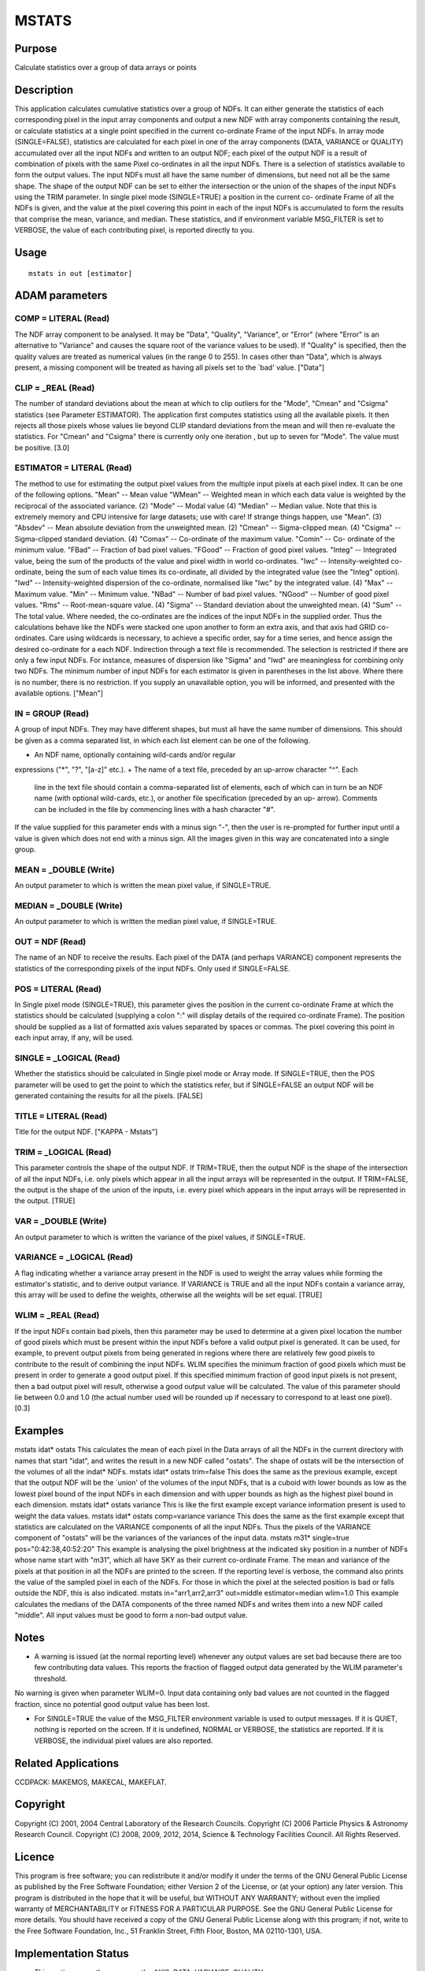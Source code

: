 

MSTATS
======


Purpose
~~~~~~~
Calculate statistics over a group of data arrays or points


Description
~~~~~~~~~~~
This application calculates cumulative statistics over a group of
NDFs. It can either generate the statistics of each corresponding
pixel in the input array components and output a new NDF with array
components containing the result, or calculate statistics at a single
point specified in the current co-ordinate Frame of the input NDFs.
In array mode (SINGLE=FALSE), statistics are calculated for each pixel
in one of the array components (DATA, VARIANCE or QUALITY) accumulated
over all the input NDFs and written to an output NDF; each pixel of
the output NDF is a result of combination of pixels with the same
Pixel co-ordinates in all the input NDFs. There is a selection of
statistics available to form the output values.
The input NDFs must all have the same number of dimensions, but need
not all be the same shape. The shape of the output NDF can be set to
either the intersection or the union of the shapes of the input NDFs
using the TRIM parameter.
In single pixel mode (SINGLE=TRUE) a position in the current co-
ordinate Frame of all the NDFs is given, and the value at the pixel
covering this point in each of the input NDFs is accumulated to form
the results that comprise the mean, variance, and median. These
statistics, and if environment variable MSG_FILTER is set to VERBOSE,
the value of each contributing pixel, is reported directly to you.


Usage
~~~~~


::

    
       mstats in out [estimator]
       



ADAM parameters
~~~~~~~~~~~~~~~



COMP = LITERAL (Read)
`````````````````````
The NDF array component to be analysed. It may be "Data", "Quality",
"Variance", or "Error" (where "Error" is an alternative to "Variance"
and causes the square root of the variance values to be used). If
"Quality" is specified, then the quality values are treated as
numerical values (in the range 0 to 255). In cases other than "Data",
which is always present, a missing component will be treated as having
all pixels set to the `bad' value. ["Data"]



CLIP = _REAL (Read)
```````````````````
The number of standard deviations about the mean at which to clip
outliers for the "Mode", "Cmean" and "Csigma" statistics (see
Parameter ESTIMATOR). The application first computes statistics using
all the available pixels. It then rejects all those pixels whose
values lie beyond CLIP standard deviations from the mean and will then
re-evaluate the statistics. For "Cmean" and "Csigma" there is
currently only one iteration , but up to seven for "Mode".
The value must be positive. [3.0]



ESTIMATOR = LITERAL (Read)
``````````````````````````
The method to use for estimating the output pixel values from the
multiple input pixels at each pixel index. It can be one of the
following options. "Mean" -- Mean value "WMean" -- Weighted mean in
which each data value is weighted by the reciprocal of the associated
variance. (2) "Mode" -- Modal value (4) "Median" -- Median value. Note
that this is extremely memory and CPU intensive for large datasets;
use with care! If strange things happen, use "Mean". (3) "Absdev" --
Mean absolute deviation from the unweighted mean. (2) "Cmean" --
Sigma-clipped mean. (4) "Csigma" -- Sigma-clipped standard deviation.
(4) "Comax" -- Co-ordinate of the maximum value. "Comin" -- Co-
ordinate of the minimum value. "FBad" -- Fraction of bad pixel values.
"FGood" -- Fraction of good pixel values. "Integ" -- Integrated value,
being the sum of the products of the value and pixel width in world
co-ordinates. "Iwc" -- Intensity-weighted co-ordinate, being the sum
of each value times its co-ordinate, all divided by the integrated
value (see the "Integ" option). "Iwd" -- Intensity-weighted dispersion
of the co-ordinate, normalised like "Iwc" by the integrated value. (4)
"Max" -- Maximum value. "Min" -- Minimum value. "NBad" -- Number of
bad pixel values. "NGood" -- Number of good pixel values. "Rms" --
Root-mean-square value. (4) "Sigma" -- Standard deviation about the
unweighted mean. (4) "Sum" -- The total value.
Where needed, the co-ordinates are the indices of the input NDFs in
the supplied order. Thus the calculations behave like the NDFs were
stacked one upon another to form an extra axis, and that axis had GRID
co-ordinates. Care using wildcards is necessary, to achieve a specific
order, say for a time series, and hence assign the desired co-ordinate
for a each NDF. Indirection through a text file is recommended.
The selection is restricted if there are only a few input NDFs. For
instance, measures of dispersion like "Sigma" and "Iwd" are
meaningless for combining only two NDFs. The minimum number of input
NDFs for each estimator is given in parentheses in the list above.
Where there is no number, there is no restriction. If you supply an
unavailable option, you will be informed, and presented with the
available options. ["Mean"]



IN = GROUP (Read)
`````````````````
A group of input NDFs. They may have different shapes, but must all
have the same number of dimensions. This should be given as a comma
separated list, in which each list element can be one of the
following.


+ An NDF name, optionally containing wild-cards and/or regular
expressions ("*", "?", "[a-z]" etc.).
+ The name of a text file, preceded by an up-arrow character "^". Each
  line in the text file should contain a comma-separated list of
  elements, each of which can in turn be an NDF name (with optional
  wild-cards, etc.), or another file specification (preceded by an up-
  arrow). Comments can be included in the file by commencing lines with
  a hash character "#".

If the value supplied for this parameter ends with a minus sign "-",
then the user is re-prompted for further input until a value is given
which does not end with a minus sign. All the images given in this way
are concatenated into a single group.



MEAN = _DOUBLE (Write)
``````````````````````
An output parameter to which is written the mean pixel value, if
SINGLE=TRUE.



MEDIAN = _DOUBLE (Write)
````````````````````````
An output parameter to which is written the median pixel value, if
SINGLE=TRUE.



OUT = NDF (Read)
````````````````
The name of an NDF to receive the results. Each pixel of the DATA (and
perhaps VARIANCE) component represents the statistics of the
corresponding pixels of the input NDFs. Only used if SINGLE=FALSE.



POS = LITERAL (Read)
````````````````````
In Single pixel mode (SINGLE=TRUE), this parameter gives the position
in the current co-ordinate Frame at which the statistics should be
calculated (supplying a colon ":" will display details of the required
co-ordinate Frame). The position should be supplied as a list of
formatted axis values separated by spaces or commas. The pixel
covering this point in each input array, if any, will be used.



SINGLE = _LOGICAL (Read)
````````````````````````
Whether the statistics should be calculated in Single pixel mode or
Array mode. If SINGLE=TRUE, then the POS parameter will be used to get
the point to which the statistics refer, but if SINGLE=FALSE an output
NDF will be generated containing the results for all the pixels.
[FALSE]



TITLE = LITERAL (Read)
``````````````````````
Title for the output NDF. ["KAPPA - Mstats"]



TRIM = _LOGICAL (Read)
``````````````````````
This parameter controls the shape of the output NDF. If TRIM=TRUE,
then the output NDF is the shape of the intersection of all the input
NDFs, i.e. only pixels which appear in all the input arrays will be
represented in the output. If TRIM=FALSE, the output is the shape of
the union of the inputs, i.e. every pixel which appears in the input
arrays will be represented in the output. [TRUE]



VAR = _DOUBLE (Write)
`````````````````````
An output parameter to which is written the variance of the pixel
values, if SINGLE=TRUE.



VARIANCE = _LOGICAL (Read)
``````````````````````````
A flag indicating whether a variance array present in the NDF is used
to weight the array values while forming the estimator's statistic,
and to derive output variance. If VARIANCE is TRUE and all the input
NDFs contain a variance array, this array will be used to define the
weights, otherwise all the weights will be set equal. [TRUE]



WLIM = _REAL (Read)
```````````````````
If the input NDFs contain bad pixels, then this parameter may be used
to determine at a given pixel location the number of good pixels which
must be present within the input NDFs before a valid output pixel is
generated. It can be used, for example, to prevent output pixels from
being generated in regions where there are relatively few good pixels
to contribute to the result of combining the input NDFs.
WLIM specifies the minimum fraction of good pixels which must be
present in order to generate a good output pixel. If this specified
minimum fraction of good input pixels is not present, then a bad
output pixel will result, otherwise a good output value will be
calculated. The value of this parameter should lie between 0.0 and 1.0
(the actual number used will be rounded up if necessary to correspond
to at least one pixel). [0.3]



Examples
~~~~~~~~
mstats idat* ostats
This calculates the mean of each pixel in the Data arrays of all the
NDFs in the current directory with names that start "idat", and writes
the result in a new NDF called "ostats". The shape of ostats will be
the intersection of the volumes of all the indat* NDFs.
mstats idat* ostats trim=false
This does the same as the previous example, except that the output NDF
will be the `union' of the volumes of the input NDFs, that is a cuboid
with lower bounds as low as the lowest pixel bound of the input NDFs
in each dimension and with upper bounds as high as the highest pixel
bound in each dimension.
mstats idat* ostats variance
This is like the first example except variance information present is
used to weight the data values.
mstats idat* ostats comp=variance variance
This does the same as the first example except that statistics are
calculated on the VARIANCE components of all the input NDFs. Thus the
pixels of the VARIANCE component of "ostats" will be the variances of
the variances of the input data.
mstats m31* single=true pos="0:42:38,40:52:20"
This example is analysing the pixel brightness at the indicated sky
position in a number of NDFs whose name start with "m31", which all
have SKY as their current co-ordinate Frame. The mean and variance of
the pixels at that position in all the NDFs are printed to the screen.
If the reporting level is verbose, the command also prints the value
of the sampled pixel in each of the NDFs. For those in which the pixel
at the selected position is bad or falls outside the NDF, this is also
indicated.
mstats in="arr1,arr2,arr3" out=middle estimator=median wlim=1.0
This example calculates the medians of the DATA components of the
three named NDFs and writes them into a new NDF called "middle". All
input values must be good to form a non-bad output value.



Notes
~~~~~


+ A warning is issued (at the normal reporting level) whenever any
  output values are set bad because there are too few contributing data
  values. This reports the fraction of flagged output data generated by
  the WLIM parameter's threshold.

No warning is given when parameter WLIM=0. Input data containing only
bad values are not counted in the flagged fraction, since no potential
good output value has been lost.


+ For SINGLE=TRUE the value of the MSG_FILTER environment variable is
  used to output messages. If it is QUIET, nothing is reported on the
  screen. If it is undefined, NORMAL or VERBOSE, the statistics are
  reported. If it is VERBOSE, the individual pixel values are also
  reported.




Related Applications
~~~~~~~~~~~~~~~~~~~~
CCDPACK: MAKEMOS, MAKECAL, MAKEFLAT.


Copyright
~~~~~~~~~
Copyright (C) 2001, 2004 Central Laboratory of the Research Councils.
Copyright (C) 2006 Particle Physics & Astronomy Research Council.
Copyright (C) 2008, 2009, 2012, 2014, Science & Technology Facilities
Council. All Rights Reserved.


Licence
~~~~~~~
This program is free software; you can redistribute it and/or modify
it under the terms of the GNU General Public License as published by
the Free Software Foundation; either Version 2 of the License, or (at
your option) any later version.
This program is distributed in the hope that it will be useful, but
WITHOUT ANY WARRANTY; without even the implied warranty of
MERCHANTABILITY or FITNESS FOR A PARTICULAR PURPOSE. See the GNU
General Public License for more details.
You should have received a copy of the GNU General Public License
along with this program; if not, write to the Free Software
Foundation, Inc., 51 Franklin Street, Fifth Floor, Boston, MA
02110-1301, USA.


Implementation Status
~~~~~~~~~~~~~~~~~~~~~


+ This routine correctly processes the AXIS, DATA, VARIANCE, QUALITY,
LABEL, TITLE, UNITS, WCS, and HISTORY components of the first input
NDF and propagates all its extensions.
+ Processing of bad pixels and automatic quality masking are
supported.
+ All non-complex numeric data types can be handled. Calculations are
performed using the more appropriate of the data types real or double
precision. If the input NDFs' structures contain values with other
data types, then conversion will be performed as necessary.
+ Up to six NDF dimensions are supported.




